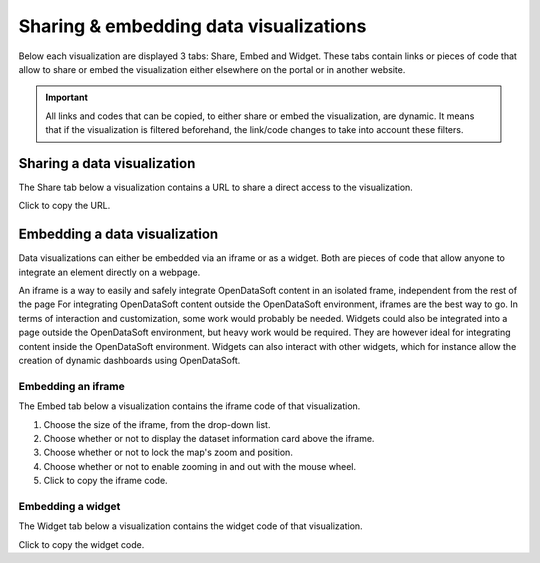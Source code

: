 Sharing & embedding data visualizations
=======================================

Below each visualization are displayed 3 tabs: Share, Embed and Widget. These tabs contain links or pieces of code that allow to share or embed the visualization either elsewhere on the portal or in another website.

.. admonition:: Important
   :class: important

   All links and codes that can be copied, to either share or embed the visualization, are dynamic. It means that if the visualization is filtered beforehand, the link/code changes to take into account these filters.


Sharing a data visualization
----------------------------

The Share tab below a visualization contains a URL to share a direct access to the visualization.

Click |icon-copypaste| to copy the URL.


Embedding a data visualization
------------------------------

Data visualizations can either be embedded via an iframe or as a widget. Both are pieces of code that allow anyone to integrate an element directly on a webpage.

An iframe is a way to easily and safely integrate OpenDataSoft content in an isolated frame, independent from the rest of the page For integrating OpenDataSoft content outside the OpenDataSoft environment, iframes are the best way to go. In terms of interaction and customization, some work would probably be needed.
Widgets could also be integrated into a page outside the OpenDataSoft environment, but heavy work would be required. They are however ideal for integrating content inside the OpenDataSoft environment. Widgets can also interact with other widgets, which for instance allow the creation of dynamic dashboards using OpenDataSoft.

Embedding an iframe
^^^^^^^^^^^^^^^^^^^

The Embed tab below a visualization contains the iframe code of that visualization.

1. Choose the size of the iframe, from the drop-down list.
2. Choose whether or not to display the dataset information card above the iframe.
3. Choose whether or not to lock the map's zoom and position.
4. Choose whether or not to enable zooming in and out with the mouse wheel.
5. Click |icon-copypaste| to copy the iframe code.

Embedding a widget
^^^^^^^^^^^^^^^^^^

The Widget tab below a visualization contains the widget code of that visualization.

Click |icon-copypaste| to copy the widget code.





.. |icon-copypaste| image:: images/icon_copypaste.png
    :width: 30px
    :height: 26px
